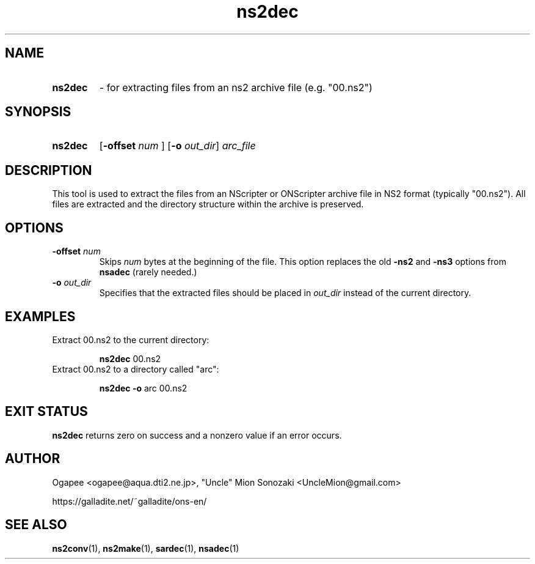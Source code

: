 .TH ns2dec 1 "May 12, 2025" "version 20250512" "USER COMMANDS"
.SH NAME
.HP
.B ns2dec 
\- for extracting files from an ns2 archive file (e.g. "00.ns2")
.SH SYNOPSIS
.HP
.B "ns2dec" 
.RB [ "-offset "
.I num
.RB "] [" -o
.IR out_dir "] " arc_file
.SH DESCRIPTION
This tool is used to extract the files from an NScripter or ONScripter archive
file in NS2 format (typically "00.ns2").  All files are extracted and
the directory structure within the archive is preserved.
.SH OPTIONS
.TP
.BI "-offset " num 
Skips
.I num
bytes at the beginning of the file.  This option replaces the old
.BR -ns2 " and " -ns3
options from
.B nsadec
(rarely needed.)
.TP
.BI "-o " out_dir
Specifies that the extracted files should be placed in
.I out_dir
instead of the current directory.
.SH EXAMPLES
.TP
Extract 00.ns2 to the current directory:

.B ns2dec
00.ns2
.TP
Extract 00.ns2 to a directory called "arc":

.B ns2dec -o
arc 00.ns2
.SH EXIT STATUS
.B ns2dec
returns zero on success and a nonzero value if an error occurs.
.SH AUTHOR
Ogapee <ogapee@aqua.dti2.ne.jp>, "Uncle" Mion Sonozaki <UncleMion@gmail.com>

https://galladite.net/~galladite/ons-en/
.SH SEE ALSO
.BR ns2conv "(1), " ns2make "(1), " sardec "(1), " nsadec (1)

